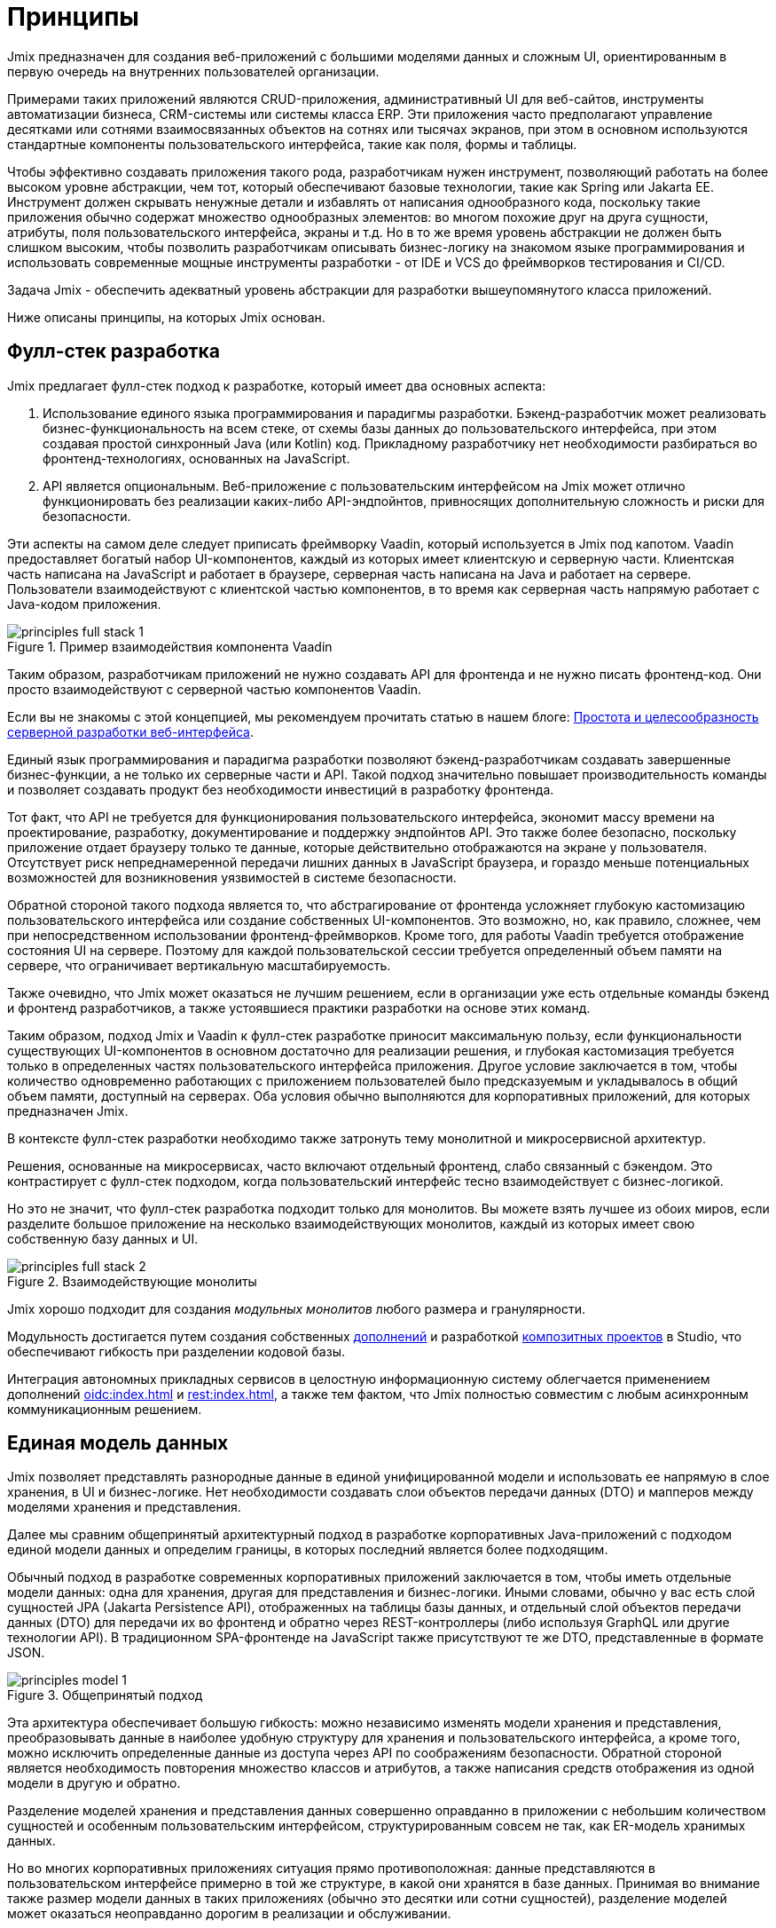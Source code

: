 = Принципы

Jmix предназначен для создания веб-приложений с большими моделями данных и сложным UI, ориентированным в первую очередь на внутренних пользователей организации.

Примерами таких приложений являются CRUD-приложения, административный UI для веб-сайтов, инструменты автоматизации бизнеса, CRM-системы или системы класса ERP. Эти приложения часто предполагают управление десятками или сотнями взаимосвязанных объектов на сотнях или тысячах экранов, при этом в основном используются стандартные компоненты пользовательского интерфейса, такие как поля, формы и таблицы.

Чтобы эффективно создавать приложения такого рода, разработчикам нужен инструмент, позволяющий работать на более высоком уровне абстракции, чем тот, который обеспечивают базовые технологии, такие как Spring или Jakarta EE. Инструмент должен скрывать ненужные детали и избавлять от написания однообразного кода, поскольку такие приложения обычно содержат множество однообразных элементов: во многом похожие друг на друга сущности, атрибуты, поля пользовательского интерфейса, экраны и т.д. Но в то же время уровень абстракции не должен быть слишком высоким, чтобы позволить разработчикам описывать бизнес-логику на знакомом языке программирования и использовать современные мощные инструменты разработки - от IDE и VCS до фреймворков тестирования и CI/CD.

Задача Jmix - обеспечить адекватный уровень абстракции для разработки вышеупомянутого класса приложений.

Ниже описаны принципы, на которых Jmix основан.

[[full-stack-development]]
== Фулл-стек разработка

Jmix предлагает фулл-стек подход к разработке, который имеет два основных аспекта:

. Использование единого языка программирования и парадигмы разработки. Бэкенд-разработчик может реализовать бизнес-функциональность на всем стеке, от схемы базы данных до пользовательского интерфейса, при этом создавая простой синхронный Java (или Kotlin) код. Прикладному разработчику нет необходимости разбираться во фронтенд-технологиях, основанных на JavaScript.

. API является опциональным. Веб-приложение с пользовательским интерфейсом на Jmix может отлично функционировать без реализации каких-либо API-эндпойнтов, привносящих дополнительную сложность и риски для безопасности.

Эти аспекты на самом деле следует приписать фреймворку Vaadin, который используется в Jmix под капотом. Vaadin предоставляет богатый набор UI-компонентов, каждый из которых имеет клиентскую и серверную части. Клиентская часть написана на JavaScript и работает в браузере, серверная часть написана на Java и работает на сервере. Пользователи взаимодействуют с клиентской частью компонентов, в то время как серверная часть напрямую работает с Java-кодом приложения.

.Пример взаимодействия компонента Vaadin
image::principles-full-stack-1.svg[]

Таким образом, разработчикам приложений не нужно создавать API для фронтенда и не нужно писать фронтенд-код. Они просто взаимодействуют с серверной частью компонентов Vaadin.

Если вы не знакомы с этой концепцией, мы рекомендуем прочитать статью в нашем блоге: https://www.jmix.ru/blog/simplicity-focus-through-server-driven-web-ui-development[Простота и целесообразность серверной разработки веб-интерфейса^].

Единый язык программирования и парадигма разработки позволяют бэкенд-разработчикам создавать завершенные бизнес-функции, а не только их серверные части и API. Такой подход значительно повышает производительность команды и позволяет создавать продукт без необходимости инвестиций в разработку фронтенда.

Тот факт, что API не требуется для функционирования пользовательского интерфейса, экономит массу времени на проектирование, разработку, документирование и поддержку эндпойнтов API. Это также более безопасно, поскольку приложение отдает браузеру только те данные, которые действительно отображаются на экране у пользователя. Отсутствует риск непреднамеренной передачи лишних данных в JavaScript браузера, и гораздо меньше потенциальных возможностей для возникновения уязвимостей в системе безопасности.

Обратной стороной такого подхода является то, что абстрагирование от фронтенда усложняет глубокую кастомизацию пользовательского интерфейса или создание собственных UI-компонентов. Это возможно, но, как правило, сложнее, чем при непосредственном использовании фронтенд-фреймворков. Кроме того, для работы Vaadin требуется отображение состояния UI на сервере. Поэтому для каждой пользовательской сессии требуется определенный объем памяти на сервере, что ограничивает вертикальную масштабируемость.

Также очевидно, что Jmix может оказаться не лучшим решением, если в организации уже есть отдельные команды бэкенд и фронтенд разработчиков, а также устоявшиеся практики разработки на основе этих команд.

Таким образом, подход Jmix и Vaadin к фулл-стек разработке приносит максимальную пользу, если функциональности существующих UI-компонентов в основном достаточно для реализации решения, и глубокая кастомизация требуется только в определенных частях пользовательского интерфейса приложения. Другое условие заключается в том, чтобы количество одновременно работающих с приложением пользователей было предсказуемым и укладывалось в общий объем памяти, доступный на серверах. Оба условия обычно выполняются для корпоративных приложений, для которых предназначен Jmix.

В контексте фулл-стек разработки необходимо также затронуть тему монолитной и микросервисной архитектур.

Решения, основанные на микросервисах, часто включают отдельный фронтенд, слабо связанный с бэкендом. Это контрастирует с фулл-стек подходом, когда пользовательский интерфейс тесно взаимодействует с бизнес-логикой.

Но это не значит, что фулл-стек разработка подходит только для монолитов. Вы можете взять лучшее из обоих миров, если разделите большое приложение на несколько взаимодействующих монолитов, каждый из которых имеет свою собственную базу данных и UI.

.Взаимодействующие монолиты
image::principles-full-stack-2.svg[]

Jmix хорошо подходит для создания _модульных монолитов_ любого размера и гранулярности.

Модульность достигается путем создания собственных xref:modularity:creating-add-ons.adoc[дополнений] и разработкой xref:studio:composite-projects.adoc[композитных проектов] в Studio, что обеспечивают гибкость при разделении кодовой базы.

Интеграция автономных прикладных сервисов в целостную информационную систему облегчается применением дополнений xref:oidc:index.adoc[] и xref:rest:index.adoc[], а также тем фактом, что Jmix полностью совместим с любым асинхронным коммуникационным решением.

[[unified-data-model]]
== Единая модель данных

Jmix позволяет представлять разнородные данные в единой унифицированной модели и использовать ее напрямую в слое хранения, в UI и бизнес-логике. Нет необходимости создавать слои объектов передачи данных (DTO) и мапперов между моделями хранения и представления.

Далее мы сравним общепринятый архитектурный подход в разработке корпоративных Java-приложений с подходом единой модели данных и определим границы, в которых последний является более подходящим.

Обычный подход в разработке современных корпоративных приложений заключается в том, чтобы иметь отдельные модели данных: одна для хранения, другая для представления и бизнес-логики. Иными словами, обычно у вас есть слой сущностей JPA (Jakarta Persistence API), отображенных на таблицы базы данных, и отдельный слой объектов передачи данных (DTO) для передачи их во фронтенд и обратно через REST-контроллеры (либо используя GraphQL или другие технологии API). В традиционном SPA-фронтенде на JavaScript также присутствуют те же DTO, представленные в формате JSON.

.Общепринятый подход
image::principles-model-1.svg[]

Эта архитектура обеспечивает большую гибкость: можно независимо изменять модели хранения и представления, преобразовывать данные в наиболее удобную структуру для хранения и пользовательского интерфейса, а кроме того, можно исключить определенные данные из доступа через API по соображениям безопасности. Обратной стороной является необходимость повторения множество классов и атрибутов, а также написания средств отображения из одной модели в другую и обратно.

Разделение моделей хранения и представления данных совершенно оправданно в приложении с небольшим количеством сущностей и особенным пользовательским интерфейсом, структурированным совсем не так, как ER-модель хранимых данных.

Но во многих корпоративных приложениях ситуация прямо противоположная: данные представляются в пользовательском интерфейсе примерно в той же структуре, в какой они хранятся в базе данных. Принимая во внимание также размер модели данных в таких приложениях (обычно это десятки или сотни сущностей), разделение моделей может оказаться неоправданно дорогим в реализации и обслуживании.

Аргумент безопасности в пользу наличия отдельных моделей, упомянутый выше, не актуален для приложений Jmix, так как им не нужен API для создания пользовательского интерфейса. И можно легко ограничить доступ пользователей к данным: вы просто не создаете UI-компоненты для определенных атрибутов сущности, и эти атрибуты никогда не покидают серверную часть.

Вследствие этого, основной подход в приложениях Jmix заключается в работе с единой моделью данных на всех уровнях: хранения, бизнес-логики и UI. В большинстве случаев это означает использование JPA-сущностей и их атрибутов, отображающих поля базы данных. Но Jmix не ограничивает вас только моделью хранения и поддерживает также следующие сценарии:

* Использование вычисляемых значений, реализуемых с помощью транзиентных атрибутов в JPA-сущностях.

* Работа с источниками данных, отличными от реляционных баз данных. В этом случае модель определяется с использованием простых Java-объектов (POJO), отображаемых на внешний API или нереляционную БД.

* Использование POJO слоя презентации, которые структурированы иначе, чем сущности модели хранения, для сложных частей пользовательского интерфейса.

С помощью Jmix все эти требования могут быть реализованы в рамках единой модели данных. То есть, вместо того чтобы реализовывать отдельные модели одну над другой, вы можете расширить основную модель хранения JPA, добавив в нее элементы, отличные от JPA.

.Подход с единой моделью данных
image::principles-model-2.svg[]

В приложениях, которые отображают данные в основном в той же структуре, в какой они хранятся, такой подход приносит очевидные преимущества: вы не дублируете всю модель на разных уровнях и не пишете шаблонный код для поддержания этого дублирования. Вместо этого вы можете расширить базовую модель хранения необходимыми элементами только там, где они действительно необходимы.

В разделе xref:features.adoc#data-model-and-metadata[Модель данных и метаданные] описывается, как Jmix предоставляет единую модель данных, содержащую различные элементы, и какие возможности это дает.

[[ready-made-solutions]]
== Готовые решения

Jmix предоставляет готовые решения для распространенных задач в корпоративных приложениях. Они варьируются от сложных UI-компонентов для работы с данными до фулл-стек функциональности, такой как создание отчетов и управление бизнес-процессами.

В эту категорию также входят высокоуровневые абстракции и декларативный подход к созданию пользовательского интерфейса, доступу к данным и безопасности. Обзор этих функций вы можете найти в xref:features.adoc#data-access[следующем разделе].

Jmix ориентирован на конкретную область разработки - корпоративные приложения, и по сравнению с фреймворками общего назначения, такими как Spring или Django, предоставляет больше подходящих готовых решений для этого класса приложений.

Эти решения, методы и готовые настройки служат отправными точками, снижают барьер входа и ускоряют разработку приложений.

[[using-mainstream-technologies]]
== Использование мейнстрим-технологий

Jmix построен на базе мейнстрим-технологий (Java, Spring, JPA) и старается не изобретать велосипед. Он применяет определенную структуру и предварительные настройки к базовым технологиям, оставаясь при этом фундаментально открытым.

Нет никаких ограничений на то, чтобы обходить абстракции Jmix и работать напрямую с базовыми технологиями, когда это необходимо.

С точки зрения инструментария и методологии, разработчики могут использовать все лучшие индустриальные практики: современные фреймворки тестирования, статический анализ кода, CI/CD и системы контроля версий.

[[extensibility]]
== Расширяемость

Jmix создан с расчетом на расширяемость. Если что-то в платформе не удовлетворяет вашим требованиям, вы можете расширить или заменить это своим собственным решением.

Кроме того, функции расширяемости, встроенные в фреймворк Jmix, позволяют создавать программные продукты, которые могут быть кастомизированы для конкретной отрасли или клиента без модификации оригинального продукта.

В разделе xref:modularity:index.adoc[] подробно описаны возможности расширения Jmix.
